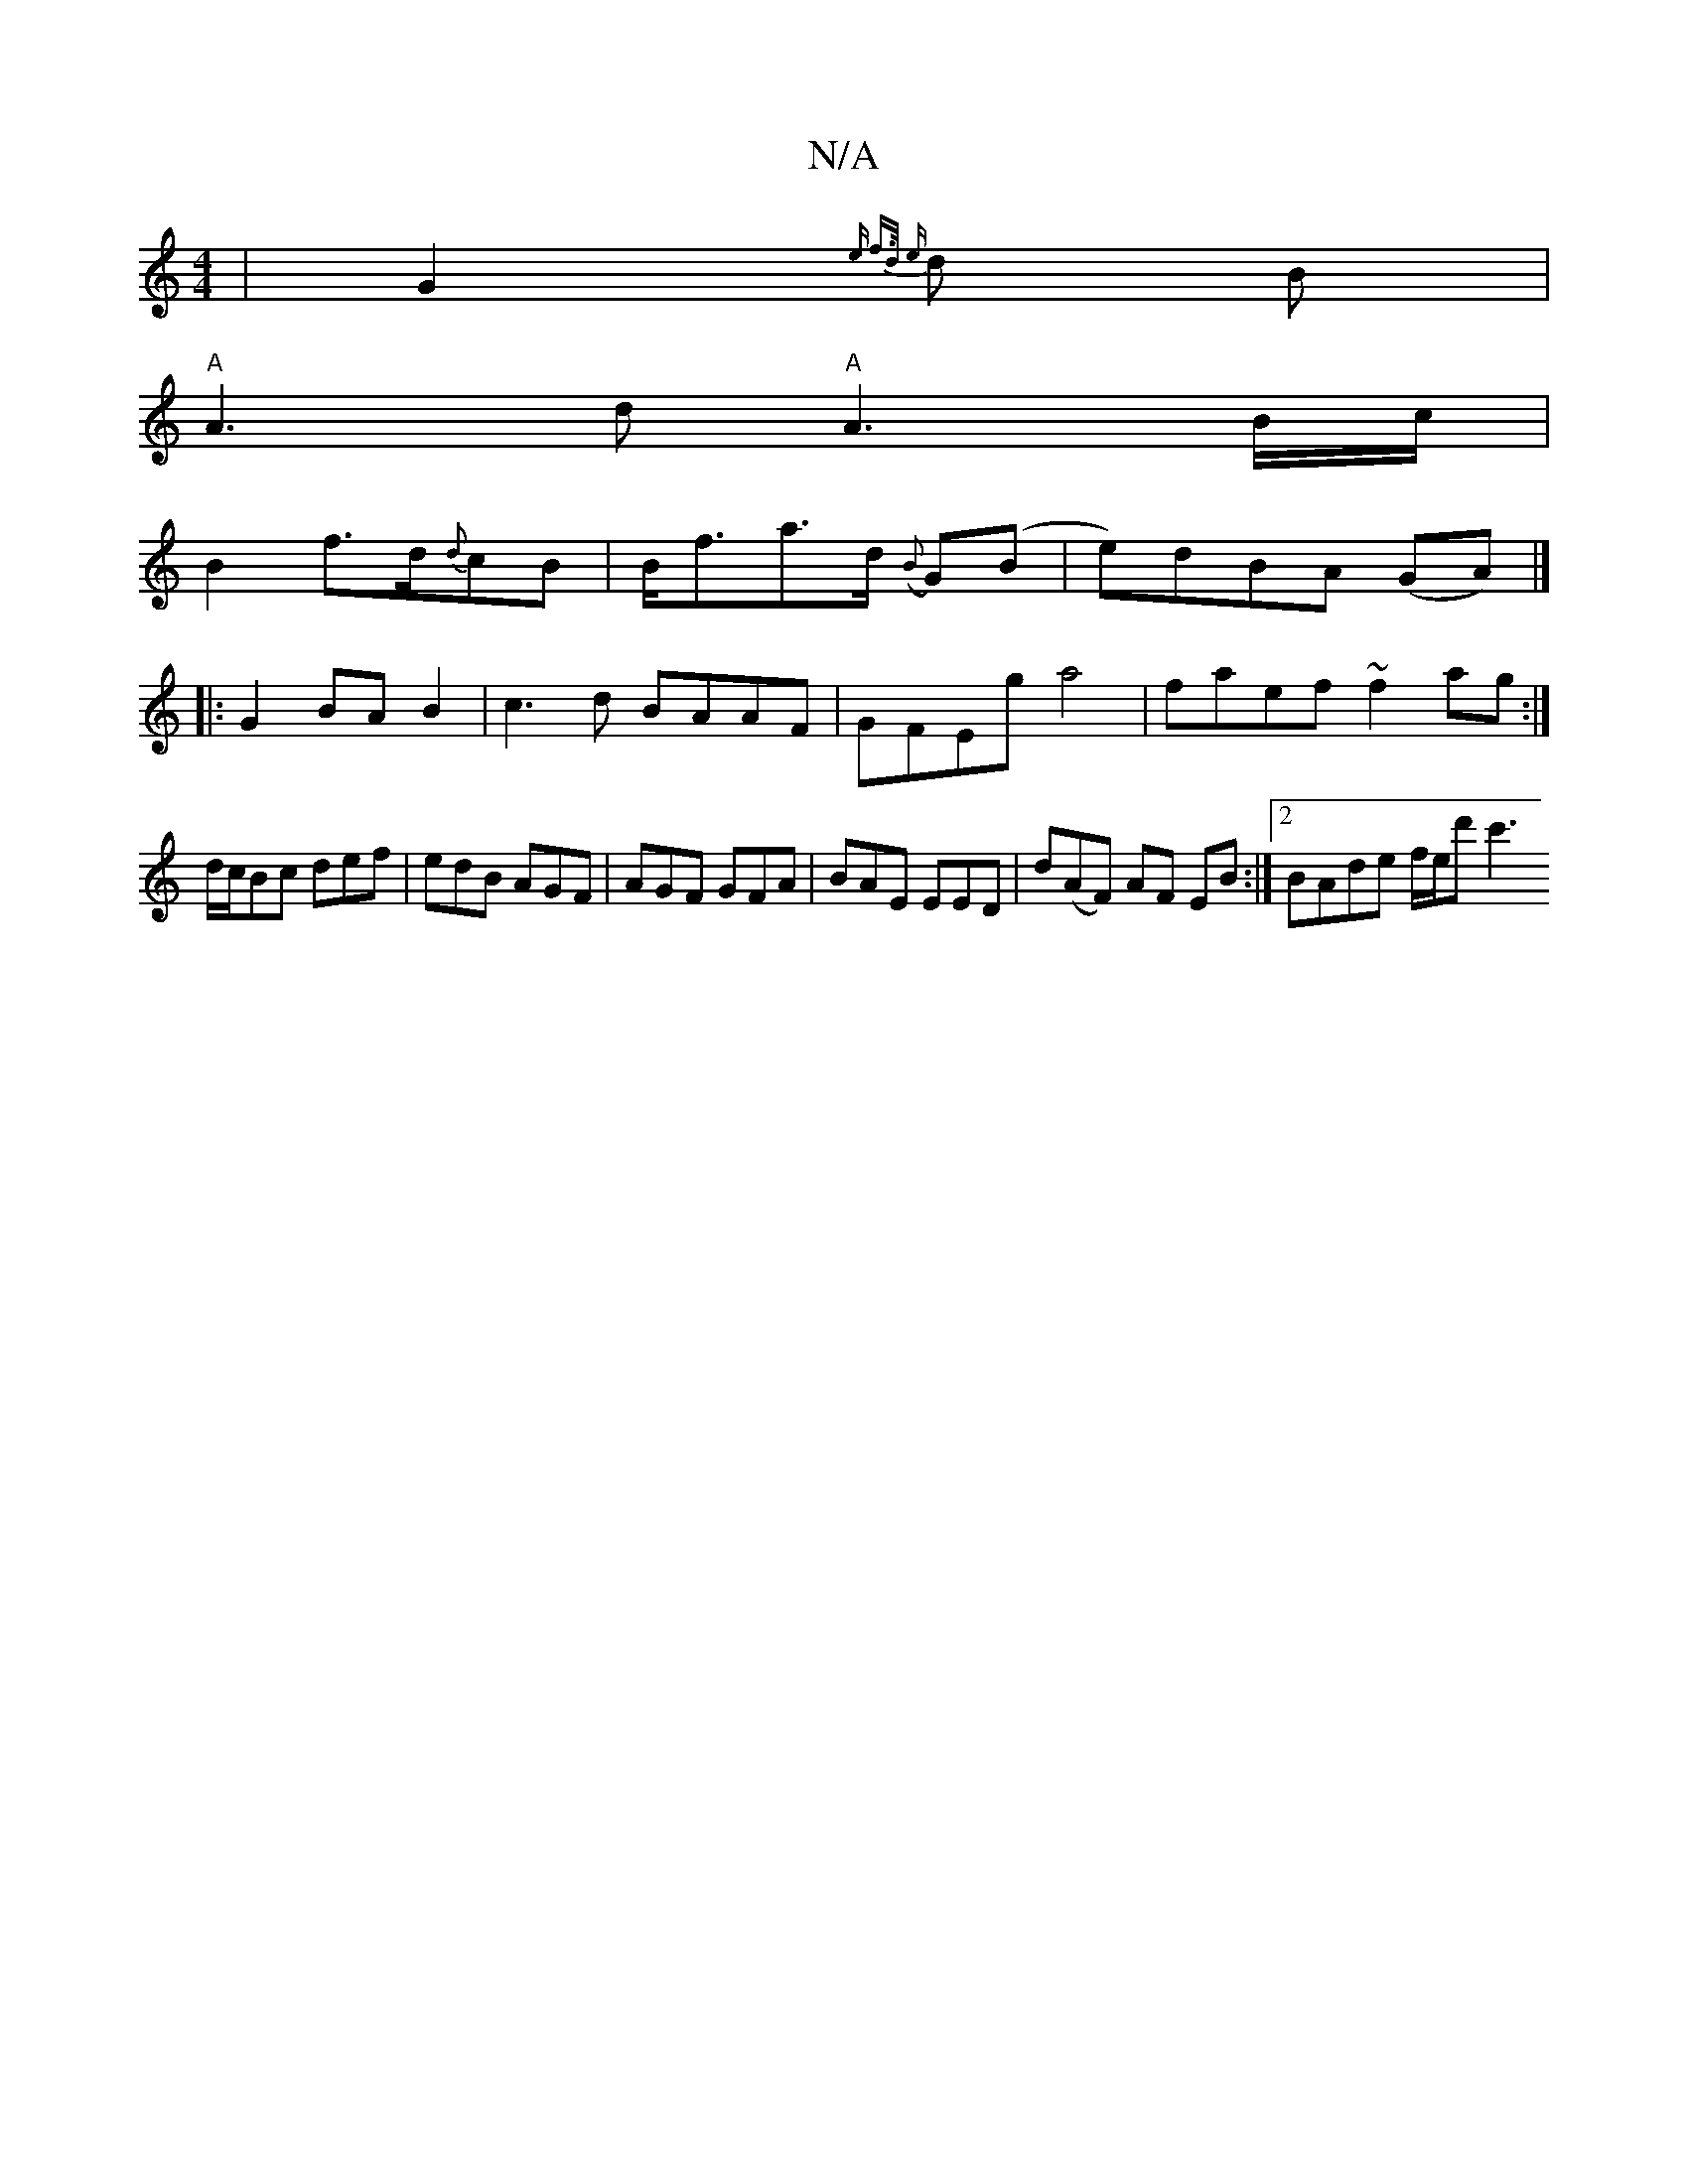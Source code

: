 X:1
T:N/A
M:4/4
R:N/A
K:Cmajor
|G2{3e f>d {e}d B|
"A"A3 d"A"A3B/2c/2|
B2 f>d{d}cB | B<fa>d ({B}G)(B |e)dBA (GA)3|]
|: G2 BA B2-|c3 d BAAF | GFEg a4 | faef ~f2 ag :|
d/c/Bc def|edB AGF|AGF GFA|BAE EED|d(AF) AF EB :|2 BAde f/e/d' c'3
